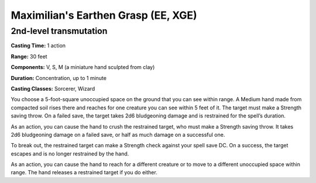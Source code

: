 
.. _srd:maximilians-earthen-grasp:

Maximilian's Earthen Grasp (EE, XGE)
-------------------------------------------------------------

2nd-level transmutation
^^^^^^^^^^^^^^^^^^^^^^^

**Casting Time:** 1 action

**Range:** 30 feet

**Components:** V, S, M (a miniature hand sculpted from clay)

**Duration:** Concentration, up to 1 minute

**Casting Classes:** Sorcerer, Wizard

You choose a 5-foot-square unoccupied space on the ground
that you can see within range. A Medium hand made from
compacted soil rises there and reaches for one creature you
can see within 5 feet of it. The target must make a Strength
saving throw. On a failed save, the target takes 2d6
bludgeoning damage and is restrained for the spell’s duration.

As an action, you can cause the hand to crush the restrained
target, who must make a Strength saving throw. It takes 2d6
bludgeoning damage on a failed save, or half as much damage
on a successful one.

To break out, the restrained target can make a Strength check
against your spell save DC. On a success, the target escapes
and is no longer restrained by the hand.

As an action, you can cause the hand to reach for a different
creature or to move to a different unoccupied space within range.
The hand releases a restrained target if you do either.

